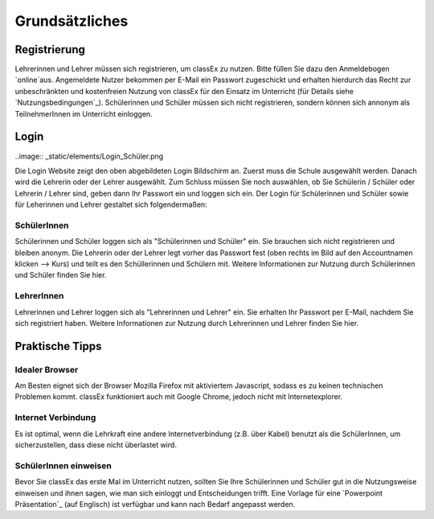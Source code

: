 ===============
Grundsätzliches
===============


Registrierung
==============
Lehrerinnen und Lehrer müssen sich registrieren, um classEx zu nutzen. Bitte füllen Sie dazu den Anmeldebogen `online`aus. Angemeldete Nutzer bekommen per E-Mail ein Passwort zugeschickt und erhalten hierdurch das Recht zur unbeschränkten und kostenfreien Nutzung von classEx für den Einsatz im Unterricht (für Details siehe `Nutzungsbedingungen`_). Schülerinnen und Schüler müssen sich nicht registrieren, sondern können sich annonym als TeilnehmerInnen im Unterricht einloggen. 

.. _online: https://classex.de/Zugangsdatenformular/


Login
=====

..image:: _static/elements/Login_Schüler.png

Die Login Website zeigt den oben abgebildeten Login Bildschirm an. Zuerst muss die Schule ausgewählt werden. Danach wird die Lehrerin oder der Lehrer ausgewählt. Zum Schluss müssen Sie noch auswählen, ob Sie Schülerin / Schüler oder Lehrerin / Lehrer sind, geben dann Ihr Passwort ein und loggen sich ein. Der Login für Schülerinnen und Schüler sowie für Leherinnen und Lehrer gestaltet sich folgendermaßen:

SchülerInnen
~~~~~~~~~~~~

Schülerinnen und Schüler loggen sich als "Schülerinnen und Schüler" ein. Sie brauchen sich nicht registrieren und bleiben anonym. Die Lehrerin oder der Lehrer legt vorher das Passwort fest (oben rechts im Bild auf den Accountnamen klicken --> Kurs) und teilt es den Schüllerinnen und Schülern mit. Weitere Informationen zur Nutzung durch Schülerinnen und Schüler finden Sie hier.

LehrerInnen
~~~~~~~~~~~

Lehrerinnen und Lehrer loggen sich als "Lehrerinnen und Lehrer" ein. Sie erhalten Ihr Passwort per E-Mail, nachdem Sie sich registriert haben. Weitere Informationen zur Nutzung durch Lehrerinnen und Lehrer finden Sie hier. 


Praktische Tipps
================

Idealer Browser
~~~~~~~~~~~~~~~

Am Besten eignet sich der Browser Mozilla Firefox mit aktiviertem Javascript, sodass es zu keinen technischen Problemen kommt. classEx funktioniert auch mit Google Chrome, jedoch nicht mit Internetexplorer.

Internet Verbindung
~~~~~~~~~~~~~~~~~~~

Es ist optimal, wenn die Lehrkraft eine andere Internetverbindung (z.B. über Kabel) benutzt als die SchülerInnen, um sicherzustellen, dass diese nicht überlastet wird.

SchülerInnen einweisen
~~~~~~~~~~~~~~~~~~~~~~

Bevor Sie classEx das erste Mal im Unterricht nutzen, sollten Sie Ihre Schülerinnen und Schüler gut in die Nutzungsweise einweisen und ihnen sagen, wie man sich einloggt und Entscheidungen trifft.
Eine Vorlage für eine `Powerpoint Präsentation`_ (auf Englisch) ist verfügbar und kann nach Bedarf angepasst werden.

.. _Powerpoint Präsentation:: http://classex.uni-passau.de/wiki/instructions.pptx